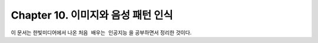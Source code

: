 .. _Chapter10:

***************************
Chapter 10. 이미지와 음성 패턴 인식
***************************

이 문서는 한빛미디어에서 나온 ``처음 배우는 인공지능`` 을 공부하면서 정리한 것이다.
